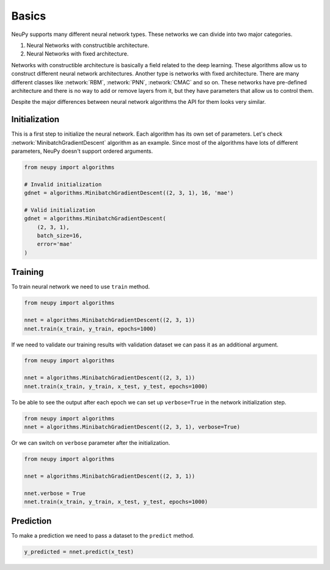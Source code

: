 Basics
======

NeuPy supports many different neural network types. These networks we can divide into two major categories.

1. Neural Networks with constructible architecture.
2. Neural Networks with fixed architecture.

Networks with constructible architecture is basically a field related to the deep learning. These algorithms allow us to construct different neural network architectures. Another type is networks with fixed architecture. There are many different classes like :network:`RBM`, :network:`PNN`, :network:`CMAC` and so on. These networks have pre-defined architecture and there is no way to add or remove layers from it, but they have parameters that allow us to control them.

Despite the major differences between neural network algorithms the API for them looks very similar.

Initialization
--------------

This is a first step to initialize the neural network. Each algorithm has its own set of parameters. Let's check :network:`MinibatchGradientDescent` algorithm as an example. Since most of the algorithms have lots of different parameters, NeuPy doesn't support ordered arguments.

.. code-block:: python

    from neupy import algorithms

    # Invalid initialization
    gdnet = algorithms.MinibatchGradientDescent((2, 3, 1), 16, 'mae')

    # Valid initialization
    gdnet = algorithms.MinibatchGradientDescent(
        (2, 3, 1),
        batch_size=16,
        error='mae'
    )

Training
--------

To train neural network we need to use ``train`` method.

.. code-block:: python

    from neupy import algorithms

    nnet = algorithms.MinibatchGradientDescent((2, 3, 1))
    nnet.train(x_train, y_train, epochs=1000)

If we need to validate our training results with validation dataset we can pass it as an additional argument.

.. code-block:: python

    from neupy import algorithms

    nnet = algorithms.MinibatchGradientDescent((2, 3, 1))
    nnet.train(x_train, y_train, x_test, y_test, epochs=1000)

To be able to see the output after each epoch we can set up ``verbose=True`` in the network initialization step.

.. code-block:: python

    from neupy import algorithms
    nnet = algorithms.MinibatchGradientDescent((2, 3, 1), verbose=True)

Or we can switch on ``verbose`` parameter after the initialization.

.. code-block:: python

    from neupy import algorithms

    nnet = algorithms.MinibatchGradientDescent((2, 3, 1))

    nnet.verbose = True
    nnet.train(x_train, y_train, x_test, y_test, epochs=1000)

Prediction
----------

To make a prediction we need to pass a dataset to the ``predict`` method.

.. code-block:: python

    y_predicted = nnet.predict(x_test)
